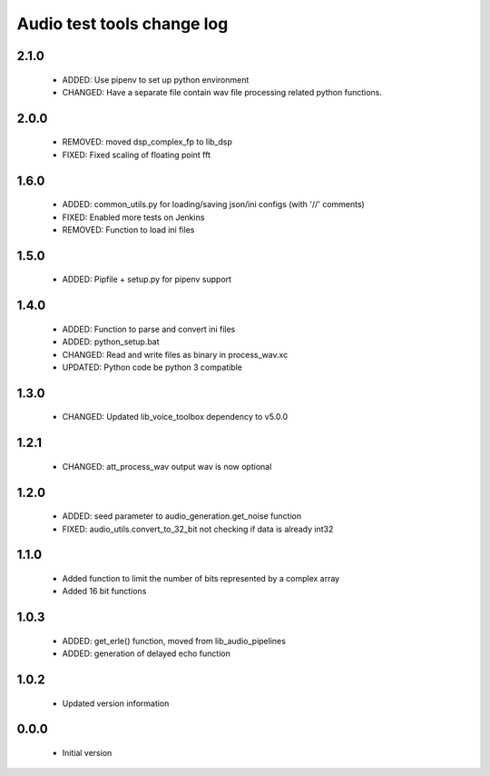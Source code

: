 Audio test tools change log
===========================

2.1.0
-----

  * ADDED: Use pipenv to set up python environment
  * CHANGED: Have a separate file contain wav file processing related python functions.

2.0.0
-----

  * REMOVED: moved dsp_complex_fp to lib_dsp
  * FIXED: Fixed scaling of floating point fft

1.6.0
-----

  * ADDED: common_utils.py for loading/saving json/ini configs (with '//' comments)
  * FIXED: Enabled more tests on Jenkins
  * REMOVED: Function to load ini files

1.5.0
-----

  * ADDED: Pipfile + setup.py for pipenv support

1.4.0
-----

  * ADDED: Function to parse and convert ini files
  * ADDED: python_setup.bat
  * CHANGED: Read and write files as binary in process_wav.xc
  * UPDATED: Python code be python 3 compatible

1.3.0
-----

  * CHANGED: Updated lib_voice_toolbox dependency to v5.0.0

1.2.1
-----

  * CHANGED: att_process_wav output wav is now optional

1.2.0
-----

  * ADDED: seed parameter to audio_generation.get_noise function
  * FIXED: audio_utils.convert_to_32_bit not checking if data is already int32

1.1.0
-----

  * Added function to limit the number of bits represented by a complex array
  * Added 16 bit functions

1.0.3
-----

  * ADDED: get_erle() function, moved from lib_audio_pipelines
  * ADDED: generation of delayed echo function

1.0.2
-----

  * Updated version information

0.0.0
-----

  * Initial version
